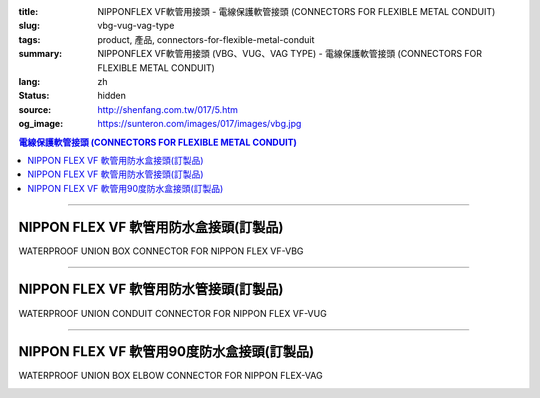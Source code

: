 :title: NIPPONFLEX VF軟管用接頭 - 電線保護軟管接頭 (CONNECTORS FOR FLEXIBLE METAL CONDUIT)
:slug: vbg-vug-vag-type
:tags: product, 產品, connectors-for-flexible-metal-conduit
:summary: NIPPONFLEX VF軟管用接頭 (VBG、VUG、VAG TYPE) - 電線保護軟管接頭 (CONNECTORS FOR FLEXIBLE METAL CONDUIT)
:lang: zh
:status: hidden
:source: http://shenfang.com.tw/017/5.htm
:og_image: https://sunteron.com/images/017/images/vbg.jpg

.. contents:: 電線保護軟管接頭 (CONNECTORS FOR FLEXIBLE METAL CONDUIT)

----

NIPPON FLEX VF 軟管用防水盒接頭(訂製品)
+++++++++++++++++++++++++++++++++++++++

WATERPROOF UNION BOX CONNECTOR FOR NIPPON FLEX VF-VBG

.. image:: {filename}/images/017/images/vbg.jpg
   :name: http://shenfang.com.tw/017/images/VBG.JPG
   :alt: product
   :class: img-fluid

.. image:: {filename}/images/017/images/vbg-1.jpg
   :name: http://shenfang.com.tw/017/images/VBG-1.JPG
   :alt: product
   :class: img-fluid

.. raw:: html

      <p align="left" style="margin-top: 0; margin-bottom: 0"><font size="2">單位</font><font size="2" face="新細明體">:<span lang="en">±</span>3mm</font></p>
      <table border="1" cellspacing="0" style="border-collapse: collapse" bordercolor="#111111" width="100%" cellpadding="0" id="AutoNumber46" height="181">
        <tr>
          <td width="18%" align="center" bgcolor="#FFCCCC" height="29">
          <p style="margin-top: 0; margin-bottom: 0"><font size="2" face="Arial">
          Cat No</font></p>
          <p style="margin-top: 0; margin-bottom: 0"><font size="2" face="Arial">
          目錄型號</font></td>
          <td width="22%" align="center" bgcolor="#FFCCCC" height="29">
          <p style="margin-top: 0; margin-bottom: 0"><font size="2" face="Arial">
          CONDUIT SIZE</font></p>
          <p style="margin-top: 0; margin-bottom: 0"><font size="2" face="Arial">
          公稱管徑 </font></td>
          <td width="10%" align="center" bgcolor="#FFCCCC" height="29">
          <font size="2" face="Arial">A</font></td>
          <td width="10%" align="center" bgcolor="#FFCCCC" height="29">
          <font size="2" face="Arial">B</font></td>
          <td width="10%" align="center" bgcolor="#FFCCCC" height="29">
          <font face="Arial" size="2">C</font></td>
          <td width="10%" align="center" bgcolor="#FFCCCC" height="29">
          <font size="2" face="Arial">D</font><sub><font size="2" face="Arial">1φ</font></sub></td>
          <td width="10%" align="center" bgcolor="#FFCCCC" height="29">
          <font size="2" face="Arial">D</font><sub><font size="2" face="Arial">2φ</font></sub></td>
          <td width="10%" align="center" bgcolor="#FFCCCC" height="29">
          <font size="2" face="Arial">D</font><sub><font size="2" face="Arial">3φ</font></sub></td>
        </tr>
        <tr>
          <td width="18%" align="center" height="20"><font face="Arial" size="2">
          VBG-17#</font></td>
          <td width="22%" align="left" height="20">
          <p style="margin-left: 5"><font face="Arial" size="2">PF 1/2 (16)</font></td>
          <td width="10%" align="center" height="20"><font size="2" face="Arial">
          25</font></td>
          <td width="10%" align="center" height="20"><font size="2" face="Arial">
          12.3</font></td>
          <td width="10%" align="center" height="20"><font size="2" face="Arial">
          31</font></td>
          <td width="10%" align="center" height="20"><font size="2" face="Arial">
          34</font></td>
          <td width="10%" align="center" height="20"><font size="2" face="Arial">
          14.5</font></td>
          <td width="10%" align="center" height="20"><font size="2" face="Arial">
          20.3</font></td>
        </tr>
        <tr>
          <td width="18%" align="center" bgcolor="#FFCCCC" height="21">
          <font face="Arial" size="2">VBG-24#</font></td>
          <td width="22%" align="left" bgcolor="#FFCCCC" height="21">
          <p style="margin-left: 5"><font face="Arial" size="2">PF 3/4 (22)</font></td>
          <td width="10%" align="center" bgcolor="#FFCCCC" height="21">
          <font size="2" face="Arial">28</font></td>
          <td width="10%" align="center" bgcolor="#FFCCCC" height="21">
          <font size="2" face="Arial">13.0</font></td>
          <td width="10%" align="center" bgcolor="#FFCCCC" height="21">
          <font size="2" face="Arial">37</font></td>
          <td width="10%" align="center" bgcolor="#FFCCCC" height="21">
          <font size="2" face="Arial">41</font></td>
          <td width="10%" align="center" bgcolor="#FFCCCC" height="21">
          <font size="2" face="Arial">20.0</font></td>
          <td width="10%" align="center" bgcolor="#FFCCCC" height="21">
          <font size="2" face="Arial">25.7</font></td>
        </tr>
        <tr>
          <td width="18%" align="center" height="21"><font face="Arial" size="2">
          VBG-30#</font></td>
          <td width="22%" align="left" height="21">
          <p style="margin-left: 5"><font face="Arial" size="2">PF 1&nbsp;&nbsp;&nbsp; 
          (28)</font></td>
          <td width="10%" align="center" height="21"><font size="2" face="Arial">
          33</font></td>
          <td width="10%" align="center" height="21"><font size="2" face="Arial">
          15.5</font></td>
          <td width="10%" align="center" height="21"><font size="2" face="Arial">
          45</font></td>
          <td width="10%" align="center" height="21"><font size="2" face="Arial">
          49</font></td>
          <td width="10%" align="center" height="21"><font size="2" face="Arial">
          27.0</font></td>
          <td width="10%" align="center" height="21"><font size="2" face="Arial">
          32.7</font></td>
        </tr>
        <tr>
          <td width="18%" align="center" bgcolor="#FFCCCC" height="21">
          <font face="Arial" size="2">VBG-38#</font></td>
          <td width="22%" align="left" bgcolor="#FFCCCC" height="21">
          <p style="margin-left: 5"><font face="Arial" size="2">PF1-1/4(36)</font></td>
          <td width="10%" align="center" bgcolor="#FFCCCC" height="21">
          <font size="2" face="Arial">37</font></td>
          <td width="10%" align="center" bgcolor="#FFCCCC" height="21">
          <font size="2" face="Arial">20.5</font></td>
          <td width="10%" align="center" bgcolor="#FFCCCC" height="21">
          <font size="2" face="Arial">59</font></td>
          <td width="10%" align="center" bgcolor="#FFCCCC" height="21">
          <font size="2" face="Arial">64</font></td>
          <td width="10%" align="center" bgcolor="#FFCCCC" height="21">
          <font size="2" face="Arial">34.5</font></td>
          <td width="10%" align="center" bgcolor="#FFCCCC" height="21">
          <font size="2" face="Arial">41.2</font></td>
        </tr>
        <tr>
          <td width="18%" align="center" height="21"><font face="Arial" size="2">
          VBG-50#</font></td>
          <td width="22%" align="left" height="21">
          <p style="margin-left: 5"><font face="Arial" size="2">PF1-1/2(42)</font></td>
          <td width="10%" align="center" height="21"><font size="2" face="Arial">
          45</font></td>
          <td width="10%" align="center" height="21"><font size="2" face="Arial">
          19.3</font></td>
          <td width="10%" align="center" height="21"><font size="2" face="Arial">
          65</font></td>
          <td width="10%" align="center" height="21"><font size="2" face="Arial">
          70</font></td>
          <td width="10%" align="center" height="21"><font size="2" face="Arial">
          39.5</font></td>
          <td width="10%" align="center" height="21"><font size="2" face="Arial">
          47.4</font></td>
        </tr>
        <tr>
          <td width="18%" align="center" bgcolor="#FFCCCC" height="21">
          <font face="Arial" size="2">VBG-63#</font></td>
          <td width="22%" align="left" bgcolor="#FFCCCC" height="21">
          <p style="margin-left: 5"><font face="Arial" size="2">PF 2&nbsp;&nbsp;&nbsp;&nbsp; 
          (54)</font></td>
          <td width="10%" align="center" bgcolor="#FFCCCC" height="21">
          <font size="2" face="Arial">49</font></td>
          <td width="10%" align="center" bgcolor="#FFCCCC" height="21">
          <font size="2" face="Arial">20.7</font></td>
          <td width="10%" align="center" bgcolor="#FFCCCC" height="21">
          <font size="2" face="Arial">79</font></td>
          <td width="10%" align="center" bgcolor="#FFCCCC" height="21">
          <font size="2" face="Arial">85</font></td>
          <td width="10%" align="center" bgcolor="#FFCCCC" height="21">
          <font size="2" face="Arial">51.0</font></td>
          <td width="10%" align="center" bgcolor="#FFCCCC" height="21">
          <font size="2" face="Arial">59.0</font></td>
        </tr>
        <tr>
          <td width="18%" align="center" height="21"><font face="Arial" size="2">
          VBG-76#</font></td>
          <td width="22%" align="left" height="21">
          <p style="margin-left: 5"><font face="Arial" size="2">PF2-1/2(70)</font></td>
          <td width="10%" align="center" height="21"><font size="2" face="Arial">
          67</font></td>
          <td width="10%" align="center" height="21"><font size="2" face="Arial">
          25.8</font></td>
          <td width="10%" align="center" height="21"><font size="2" face="Arial">
          89</font></td>
          <td width="10%" align="center" height="21"><font size="2" face="Arial">
          90</font></td>
          <td width="10%" align="center" height="21"><font size="2" face="Arial">
          66.0</font></td>
          <td width="10%" align="center" height="21"><font size="2" face="Arial">
          74.9</font></td>
        </tr>
        <tr>
          <td width="18%" align="center" bgcolor="#FFCCCC" height="21">
          <font face="Arial" size="2">VBG-83#</font></td>
          <td width="22%" align="left" bgcolor="#FFCCCC" height="21">
          <p style="margin-left: 5"><font face="Arial" size="2">PF 3&nbsp;&nbsp;&nbsp;&nbsp; 
          (82)</font></td>
          <td width="10%" align="center" bgcolor="#FFCCCC" height="21">
          <font size="2" face="Arial">70</font></td>
          <td width="10%" align="center" bgcolor="#FFCCCC" height="21">
          <font size="2" face="Arial">28.2</font></td>
          <td width="10%" align="center" bgcolor="#FFCCCC" height="21">
          <font size="2" face="Arial">104</font></td>
          <td width="10%" align="center" bgcolor="#FFCCCC" height="21">
          <font size="2" face="Arial">109</font></td>
          <td width="10%" align="center" bgcolor="#FFCCCC" height="21">
          <font size="2" face="Arial">78.5</font></td>
          <td width="10%" align="center" bgcolor="#FFCCCC" height="21">
          <font size="2" face="Arial">87.0</font></td>
        </tr>
        <tr>
          <td width="18%" align="center" height="21"><font face="Arial" size="2">
          VBG-104#</font></td>
          <td width="22%" align="left" height="21">
          <p style="margin-left: 5"><font face="Arial" size="2">PF 4&nbsp;&nbsp;&nbsp;(104)</font></td>
          <td width="10%" align="center" height="21"><font size="2" face="Arial">
          72</font></td>
          <td width="10%" align="center" height="21"><font size="2" face="Arial">
          30.3</font></td>
          <td width="10%" align="center" height="21"><font size="2" face="Arial">
          115</font></td>
          <td width="10%" align="center" height="21"><font size="2" face="Arial">
          120</font></td>
          <td width="10%" align="center" height="21"><font size="2" face="Arial">
          103.5</font></td>
          <td width="10%" align="center" height="21"><font size="2" face="Arial">
          112.5</font></td>
        </tr>
      </table>

----

NIPPON FLEX VF 軟管用防水管接頭(訂製品)
+++++++++++++++++++++++++++++++++++++++

WATERPROOF UNION CONDUIT CONNECTOR FOR NIPPON FLEX VF-VUG

.. image:: {filename}/images/017/images/vug.jpg
   :name: http://shenfang.com.tw/017/images/VUG.JPG
   :alt: product
   :class: img-fluid

.. image:: {filename}/images/017/images/vug-1.jpg
   :name: http://shenfang.com.tw/017/images/VUG-1.JPG
   :alt: product
   :class: img-fluid

.. raw:: html

  <p align="left" style="margin-top: 0; margin-bottom: 0"><font size="2">單位</font><font size="2" face="新細明體">:<span lang="en">±</span>3mm</font></p>
  <table border="1" cellspacing="0" style="border-collapse: collapse" bordercolor="#111111" width="100%" cellpadding="0" id="AutoNumber54" height="206">
      <tbody><tr>
        <td width="19%" align="center" bgcolor="#FFCCCC" height="29">
        <p style="margin-top: 0; margin-bottom: 0"><font size="2" face="Arial">
        Cat No</font></p>
        <p style="margin-top: 0; margin-bottom: 0"><font size="2" face="Arial">
        目錄型號</font></p></td>
        <td width="22%" align="center" bgcolor="#FFCCCC" height="29">
        <p style="margin-top: 0; margin-bottom: 0"><font size="2" face="Arial">
        CONDUIT SIZE</font></p>
        <p style="margin-top: 0; margin-bottom: 0"><font size="2" face="Arial">
        公稱管徑 </font></p></td>
        <td width="9%" align="center" bgcolor="#FFCCCC" height="29">
        <font size="2" face="Arial">A</font></td>
        <td width="10%" align="center" bgcolor="#FFCCCC" height="29">
        <font size="2" face="Arial">B</font></td>
        <td width="10%" align="center" bgcolor="#FFCCCC" height="29">
        <font face="Arial" size="2">C</font></td>
        <td width="10%" align="center" bgcolor="#FFCCCC" height="29">
        <font size="2" face="Arial">D</font><sub><font size="2" face="Arial">1φ</font></sub></td>
        <td width="10%" align="center" bgcolor="#FFCCCC" height="29">
        <font size="2" face="Arial">D</font><sub><font size="2" face="Arial">2φ</font></sub></td>
        <td width="10%" align="center" bgcolor="#FFCCCC" height="29">
        <font size="2" face="Arial">D</font><sub><font size="2" face="Arial">3φ</font></sub></td>
      </tr>
      <tr>
        <td width="19%" align="center" height="23"><font face="Arial" size="2">
        WUG-17#</font></td>
        <td width="22%" align="left" height="23">
        <p style="margin-left: 5"><font face="Arial" size="2">PF 1/2 (16)</font></p></td>
        <td width="9%" align="center" height="23"><font size="2" face="Arial">
        26</font></td>
        <td width="10%" align="center" height="23"><font size="2" face="Arial">
        13.5</font></td>
        <td width="10%" align="center" height="23"><font size="2" face="Arial">
        31</font></td>
        <td width="10%" align="center" height="23"><font size="2" face="Arial">
        35</font></td>
        <td width="10%" align="center" height="23"><font size="2" face="Arial">
        19.7</font></td>
        <td width="10%" align="center" height="23"><font size="2" face="Arial">
        26.0</font></td>
      </tr>
      <tr>
        <td width="19%" align="center" bgcolor="#FFCCCC" height="23">
        <font face="Arial" size="2">WUG-24#</font></td>
        <td width="22%" align="left" bgcolor="#FFCCCC" height="23">
        <p style="margin-left: 5"><font face="Arial" size="2">PF 3/4 (22)</font></p></td>
        <td width="9%" align="center" bgcolor="#FFCCCC" height="23">
        <font size="2" face="Arial">29</font></td>
        <td width="10%" align="center" bgcolor="#FFCCCC" height="23">
        <font size="2" face="Arial">20.1</font></td>
        <td width="10%" align="center" bgcolor="#FFCCCC" height="23">
        <font size="2" face="Arial">37</font></td>
        <td width="10%" align="center" bgcolor="#FFCCCC" height="23">
        <font size="2" face="Arial">41</font></td>
        <td width="10%" align="center" bgcolor="#FFCCCC" height="23">
        <font size="2" face="Arial">24.9</font></td>
        <td width="10%" align="center" bgcolor="#FFCCCC" height="23">
        <font size="2" face="Arial">34.0</font></td>
      </tr>
      <tr>
        <td width="19%" align="center" height="23"><font face="Arial" size="2">
        WUG-30#</font></td>
        <td width="22%" align="left" height="23">
        <p style="margin-left: 5"><font face="Arial" size="2">PF 1&nbsp;&nbsp;&nbsp; 
        (28)</font></p></td>
        <td width="9%" align="center" height="23"><font size="2" face="Arial">
        33</font></td>
        <td width="10%" align="center" height="23"><font size="2" face="Arial">
        23.4</font></td>
        <td width="10%" align="center" height="23"><font size="2" face="Arial">
        45</font></td>
        <td width="10%" align="center" height="23"><font size="2" face="Arial">
        50</font></td>
        <td width="10%" align="center" height="23"><font size="2" face="Arial">
        31.3</font></td>
        <td width="10%" align="center" height="23"><font size="2" face="Arial">
        40.5</font></td>
      </tr>
      <tr>
        <td width="19%" align="center" bgcolor="#FFCCCC" height="23">
        <font face="Arial" size="2">WUG-38#</font></td>
        <td width="22%" align="left" bgcolor="#FFCCCC" height="23">
        <p style="margin-left: 5"><font face="Arial" size="2">PF1-1/4(36)</font></p></td>
        <td width="9%" align="center" bgcolor="#FFCCCC" height="23">
        <font size="2" face="Arial">39</font></td>
        <td width="10%" align="center" bgcolor="#FFCCCC" height="23">
        <font size="2" face="Arial">25.2</font></td>
        <td width="10%" align="center" bgcolor="#FFCCCC" height="23">
        <font size="2" face="Arial">59</font></td>
        <td width="10%" align="center" bgcolor="#FFCCCC" height="23">
        <font size="2" face="Arial">58</font></td>
        <td width="10%" align="center" bgcolor="#FFCCCC" height="23">
        <font size="2" face="Arial">39.3</font></td>
        <td width="10%" align="center" bgcolor="#FFCCCC" height="23">
        <font size="2" face="Arial">48.0</font></td>
      </tr>
      <tr>
        <td width="19%" align="center" height="23"><font face="Arial" size="2">
        WUG-50#</font></td>
        <td width="22%" align="left" height="23">
        <p style="margin-left: 5"><font face="Arial" size="2">PF1-1/2(42)</font></p></td>
        <td width="9%" align="center" height="23"><font size="2" face="Arial">
        44</font></td>
        <td width="10%" align="center" height="23"><font size="2" face="Arial">
        27.6</font></td>
        <td width="10%" align="center" height="23"><font size="2" face="Arial">
        65</font></td>
        <td width="10%" align="center" height="23"><font size="2" face="Arial">
        71</font></td>
        <td width="10%" align="center" height="23"><font size="2" face="Arial">
        46.8</font></td>
        <td width="10%" align="center" height="23"><font size="2" face="Arial">
        62.0</font></td>
      </tr>
      <tr>
        <td width="19%" align="center" bgcolor="#FFCCCC" height="23">
        <font face="Arial" size="2">WUG-63#</font></td>
        <td width="22%" align="left" bgcolor="#FFCCCC" height="23">
        <p style="margin-left: 5"><font face="Arial" size="2">PF 2&nbsp;&nbsp;&nbsp;&nbsp; 
        (54)</font></p></td>
        <td width="9%" align="center" bgcolor="#FFCCCC" height="23">
        <font size="2" face="Arial">53</font></td>
        <td width="10%" align="center" bgcolor="#FFCCCC" height="23">
        <font size="2" face="Arial">28.8</font></td>
        <td width="10%" align="center" bgcolor="#FFCCCC" height="23">
        <font size="2" face="Arial">78</font></td>
        <td width="10%" align="center" bgcolor="#FFCCCC" height="23">
        <font size="2" face="Arial">87</font></td>
        <td width="10%" align="center" bgcolor="#FFCCCC" height="23">
        <font size="2" face="Arial">58.0</font></td>
        <td width="10%" align="center" bgcolor="#FFCCCC" height="23">
        <font size="2" face="Arial">76.0</font></td>
      </tr>
      <tr>
        <td width="19%" align="center" height="23"><font face="Arial" size="2">
        WUG-76#</font></td>
        <td width="22%" align="left" height="23">
        <p style="margin-left: 5"><font face="Arial" size="2">PF2-1/2(70)</font></p></td>
        <td width="9%" align="center" height="23"><font size="2" face="Arial">
        66</font></td>
        <td width="10%" align="center" height="23"><font size="2" face="Arial">
        30.0</font></td>
        <td width="10%" align="center" height="23"><font size="2" face="Arial">
        91</font></td>
        <td width="10%" align="center" height="23"><font size="2" face="Arial">
        102</font></td>
        <td width="10%" align="center" height="23"><font size="2" face="Arial">
        73.5</font></td>
        <td width="10%" align="center" height="23"><font size="2" face="Arial">
        89.0</font></td>
      </tr>
      <tr>
        <td width="19%" align="center" bgcolor="#FFCCCC" height="23">
        <font face="Arial" size="2">WUG-83#</font></td>
        <td width="22%" align="left" bgcolor="#FFCCCC" height="23">
        <p style="margin-left: 5"><font face="Arial" size="2">PF 3&nbsp;&nbsp;&nbsp;&nbsp; 
        (82)</font></p></td>
        <td width="9%" align="center" bgcolor="#FFCCCC" height="23">
        <font size="2" face="Arial">69</font></td>
        <td width="10%" align="center" bgcolor="#FFCCCC" height="23">
        <font size="2" face="Arial">32.7</font></td>
        <td width="10%" align="center" bgcolor="#FFCCCC" height="23">
        <font size="2" face="Arial">108</font></td>
        <td width="10%" align="center" bgcolor="#FFCCCC" height="23">
        <font size="2" face="Arial">108</font></td>
        <td width="10%" align="center" bgcolor="#FFCCCC" height="23">
        <font size="2" face="Arial">86.0</font></td>
        <td width="10%" align="center" bgcolor="#FFCCCC" height="23">
        <font size="2" face="Arial">95.5</font></td>
      </tr>
      <tr>
        <td width="19%" align="center" height="24"><font face="Arial" size="2">
        WUG-104#</font></td>
        <td width="22%" align="left" height="24">
        <p style="margin-left: 5"><font face="Arial" size="2">PF 4&nbsp;&nbsp;&nbsp;(104)</font></p></td>
        <td width="9%" align="center" height="24"><font size="2" face="Arial">
        74</font></td>
        <td width="10%" align="center" height="24"><font size="2" face="Arial">
        35.0</font></td>
        <td width="10%" align="center" height="24"><font size="2" face="Arial">
        112</font></td>
        <td width="10%" align="center" height="24"><font size="2" face="Arial">
        137</font></td>
        <td width="10%" align="center" height="24"><font size="2" face="Arial">
        111.0</font></td>
        <td width="10%" align="center" height="24"><font size="2" face="Arial">
        122.0</font></td>
      </tr>
    </tbody>
  </table>

----

NIPPON FLEX VF 軟管用90度防水盒接頭(訂製品)
+++++++++++++++++++++++++++++++++++++++++++

WATERPROOF UNION BOX ELBOW CONNECTOR FOR NIPPON FLEX-VAG

.. image:: {filename}/images/017/images/wag.jpg
   :name: http://shenfang.com.tw/017/images/WAG.JPG
   :alt: product
   :class: img-fluid

.. image:: {filename}/images/017/images/wag-1.gif
   :name: http://shenfang.com.tw/017/images/WAG-1.gif
   :alt: product
   :class: img-fluid

.. raw:: html

      <p align="left" style="margin-top: 0; margin-bottom: 0"><font size="2">單位</font><font size="2" face="新細明體">:<span lang="en">±</span>3mm</font></p>
      <table border="1" cellspacing="0" style="border-collapse: collapse" bordercolor="#111111" width="100%" cellpadding="0" id="AutoNumber50" height="225">
        <tr>
          <td width="16%" align="center" bgcolor="#FFCCCC" height="29">
          <p style="margin-top: 0; margin-bottom: 0"><font size="2" face="Arial">
          Cat No</font></p>
          <p style="margin-top: 0; margin-bottom: 0"><font size="2" face="Arial">
          目錄型號</font></td>
          <td width="23%" align="center" bgcolor="#FFCCCC" height="29">
          <p style="margin-top: 0; margin-bottom: 0"><font size="2" face="Arial">
          CONDUIT SIZE</font></p>
          <p style="margin-top: 0; margin-bottom: 0"><font size="2" face="Arial">
          公稱管徑 </font></td>
          <td width="11%" align="center" bgcolor="#FFCCCC" height="29">
          <font face="Arial" size="2">H</font></td>
          <td width="12%" align="center" bgcolor="#FFCCCC" height="29">
          <font face="Arial" size="2">L</font></td>
          <td width="12%" align="center" bgcolor="#FFCCCC" height="29">
          <font face="Arial" size="2">P</font></td>
          <td width="12%" align="center" bgcolor="#FFCCCC" height="29">
          <font size="2" face="Arial">D</font><sub><font size="2" face="Arial">1φ</font></sub></td>
          <td width="12%" align="center" bgcolor="#FFCCCC" height="29">
          <font size="2" face="Arial">D</font><sub><font size="2" face="Arial">2φ</font></sub></td>
        </tr>
        <tr>
          <td width="16%" align="center" height="27"><font face="Arial" size="2">
          VAG-17#</font></td>
          <td width="21%" align="left" height="24">
          <p style="margin-left: 5"><font face="Arial" size="2">PF 1/2 (16)</font></td>
          <td width="11%" align="center" height="27"><font size="2" face="Arial">
          24</font></td>
          <td width="12%" align="center" height="27"><font size="2" face="Arial">
          32</font></td>
          <td width="12%" align="center" height="27"><font size="2" face="Arial">
          37</font></td>
          <td width="12%" align="center" height="27"><font size="2" face="Arial">
          14.5</font></td>
          <td width="12%" align="center" height="27"><font size="2" face="Arial">
          20.3</font></td>
        </tr>
        <tr>
          <td width="16%" align="center" bgcolor="#FFCCCC" height="27">
          <font face="Arial" size="2">VAG-24#</font></td>
          <td width="21%" align="left" bgcolor="#FFCCCC" height="24">
          <p style="margin-left: 5"><font face="Arial" size="2">PF 3/4 (22)</font></td>
          <td width="11%" align="center" bgcolor="#FFCCCC" height="27">
          <font size="2" face="Arial">28</font></td>
          <td width="12%" align="center" bgcolor="#FFCCCC" height="27">
          <font size="2" face="Arial">40</font></td>
          <td width="12%" align="center" bgcolor="#FFCCCC" height="27">
          <font size="2" face="Arial">42</font></td>
          <td width="12%" align="center" bgcolor="#FFCCCC" height="27">
          <font size="2" face="Arial">20.0</font></td>
          <td width="12%" align="center" bgcolor="#FFCCCC" height="27">
          <font size="2" face="Arial">25.7</font></td>
        </tr>
        <tr>
          <td width="16%" align="center" height="27"><font face="Arial" size="2">
          VAG-30#</font></td>
          <td width="21%" align="left" height="24">
          <p style="margin-left: 5"><font face="Arial" size="2">PF 1&nbsp;&nbsp;&nbsp; 
          (28)</font></td>
          <td width="11%" align="center" height="27"><font size="2" face="Arial">
          34</font></td>
          <td width="12%" align="center" height="27"><font size="2" face="Arial">
          48</font></td>
          <td width="12%" align="center" height="27"><font size="2" face="Arial">
          48</font></td>
          <td width="12%" align="center" height="27"><font size="2" face="Arial">
          27.0</font></td>
          <td width="12%" align="center" height="27"><font size="2" face="Arial">
          32.7</font></td>
        </tr>
        <tr>
          <td width="16%" align="center" bgcolor="#FFCCCC" height="28">
          <font face="Arial" size="2">VAG-38#</font></td>
          <td width="21%" align="left" bgcolor="#FFCCCC" height="24">
          <p style="margin-left: 5"><font face="Arial" size="2">PF1-1/4 (36)</font></td>
          <td width="11%" align="center" bgcolor="#FFCCCC" height="28">
          <font size="2" face="Arial">37</font></td>
          <td width="12%" align="center" bgcolor="#FFCCCC" height="28">
          <font size="2" face="Arial">54</font></td>
          <td width="12%" align="center" bgcolor="#FFCCCC" height="28">
          <font size="2" face="Arial">54</font></td>
          <td width="12%" align="center" bgcolor="#FFCCCC" height="28">
          <font size="2" face="Arial">34.5</font></td>
          <td width="12%" align="center" bgcolor="#FFCCCC" height="28">
          <font size="2" face="Arial">41.2</font></td>
        </tr>
        <tr>
          <td width="16%" align="center" height="28"><font face="Arial" size="2">
          VAG-50#</font></td>
          <td width="21%" align="left" height="24">
          <p style="margin-left: 5"><font face="Arial" size="2">PF1-1/2 (42)</font></td>
          <td width="11%" align="center" height="28"><font size="2" face="Arial">
          39</font></td>
          <td width="12%" align="center" height="28"><font size="2" face="Arial">
          66</font></td>
          <td width="12%" align="center" height="28"><font size="2" face="Arial">
          74</font></td>
          <td width="12%" align="center" height="28"><font size="2" face="Arial">
          39.5</font></td>
          <td width="12%" align="center" height="28"><font size="2" face="Arial">
          47.4</font></td>
        </tr>
        <tr>
          <td width="16%" align="center" bgcolor="#FFCCCC" height="30">
          <font face="Arial" size="2">VAG-63#</font></td>
          <td width="21%" align="left" bgcolor="#FFCCCC" height="25">
          <p style="margin-left: 5"><font face="Arial" size="2">PF 2&nbsp;&nbsp;&nbsp;&nbsp; 
          (54)</font></td>
          <td width="11%" align="center" bgcolor="#FFCCCC" height="30">
          <font size="2" face="Arial">43</font></td>
          <td width="12%" align="center" bgcolor="#FFCCCC" height="30">
          <font size="2" face="Arial">84</font></td>
          <td width="12%" align="center" bgcolor="#FFCCCC" height="30">
          <font size="2" face="Arial">87</font></td>
          <td width="12%" align="center" bgcolor="#FFCCCC" height="30">
          <font size="2" face="Arial">51.0</font></td>
          <td width="12%" align="center" bgcolor="#FFCCCC" height="30">
          <font size="2" face="Arial">59.0</font></td>
        </tr>
      </table>

